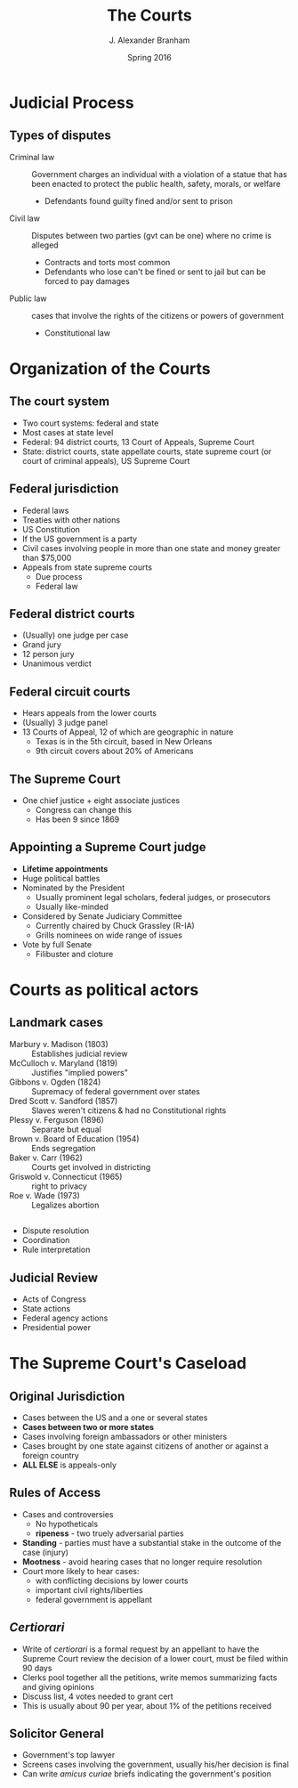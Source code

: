 #+TITLE:     The Courts
#+AUTHOR:    J. Alexander Branham
#+EMAIL:     branham@utexas.edu
#+DATE:      Spring 2016
#+startup: beamer
#+LaTeX_CLASS: beamer
#+LATEX_CMD: xelatex
#+OPTIONS: toc:nil H:2
#+LATEX_CLASS_OPTIONS: [colorlinks, urlcolor=blue]
#+BEAMER_THEME: metropolis[titleformat=smallcaps, progressbar=frametitle] 

* Judicial Process

** Types of disputes
- Criminal law :: Government charges an individual with a violation of
     a statue that has been enacted to protect the public health,
     safety, morals, or welfare
  - Defendants found guilty fined and/or sent to prison 
- Civil law :: Disputes between two parties (gvt can be one) where no
     crime is alleged 
  - Contracts and torts most common
  - Defendants who lose can't be fined or sent to jail but can be
    forced to pay damages 
- Public law :: cases that involve the rights of the citizens or
     powers of government 
  - Constitutional law

* Organization of the Courts

** The court system 
- Two court systems: federal and state
- Most cases at state level
- Federal: 94 district courts, 13 Court of Appeals, Supreme Court
- State: district courts, state appellate courts, state supreme court (or
  court of criminal appeals), US
  Supreme Court 
** Federal jurisdiction 
- Federal laws
- Treaties with other nations
- US Constitution
- If the US government is a party
- Civil cases involving people in more than one state and money
  greater than $75,000
- Appeals from state supreme courts
  - Due process
  - Federal law
** Federal district courts
- (Usually) one judge per case
- Grand jury
- 12 person jury
- Unanimous verdict
** Federal circuit courts
- Hears appeals from the lower courts
- (Usually) 3 judge panel
- 13 Courts of Appeal, 12 of which are geographic in nature
  - Texas is in the 5th circuit, based in New Orleans
  - 9th circuit covers about 20% of Americans
** The Supreme Court
- One chief justice + eight associate justices
  - Congress can change this
  - Has been 9 since 1869
** Appointing a Supreme Court judge 
- *Lifetime appointments*
- Huge political battles 
- Nominated by the President
  - Usually prominent legal scholars, federal judges, or prosecutors
  - Usually like-minded
- Considered by Senate Judiciary Committee
  - Currently chaired by Chuck Grassley (R-IA)
  - Grills nominees on wide range of issues 
- Vote by full Senate
  - Filibuster and cloture 

* Courts as political actors
** Landmark cases
- Marbury v. Madison (1803) :: Establishes judicial review
- McCulloch v. Maryland (1819) :: Justifies "implied powers"
- Gibbons v. Ogden (1824) :: Supremacy of federal government over states
- Dred Scott v. Sandford (1857) :: Slaves weren't citizens & had no
     Constitutional rights
- Plessy v. Ferguson (1896) :: Separate but equal
- Brown v. Board of Education (1954) :: Ends segregation
- Baker v. Carr (1962) :: Courts get involved in districting
- Griswold v. Connecticut (1965) :: right to privacy
- Roe v. Wade (1973) :: Legalizes abortion
** 
- Dispute resolution
- Coordination
- Rule interpretation
** Judicial Review 
- Acts of Congress
- State actions
- Federal agency actions
- Presidential power
* The Supreme Court's Caseload 
** Original Jurisdiction
- Cases between the US and a one or several states
- *Cases between two or more states*
- Cases involving foreign ambassadors or other ministers
- Cases brought by one state against citizens of another or against a
  foreign country
- *ALL ELSE* is appeals-only
** Rules of Access
- Cases and controversies
  - No hypotheticals
  - *ripeness* - two truely adversarial parties
- *Standing* - parties must have a substantial stake in the outcome of
  the case (injury)
- *Mootness* - avoid hearing cases that no longer require resolution
- Court more likely to hear cases:
  - with conflicting decisions by lower courts
  - important civil rights/liberties
  - federal government is appellant
** /Certiorari/
- Write of /certiorari/ is a formal request by an appellant to have
  the Supreme Court review the decision of a lower court, must be
  filed within 90 days
- Clerks pool together all the petitions, write memos summarizing
  facts and giving opinions
- Discuss list, 4 votes needed to grant cert
- This is usually about 90 per year, about 1% of the petitions
  received
** Solicitor General
- Government's top lawyer
- Screens cases involving the government, usually his/her decision is
  final
- Can write /amicus curiae/ briefs indicating the government's
  position 
